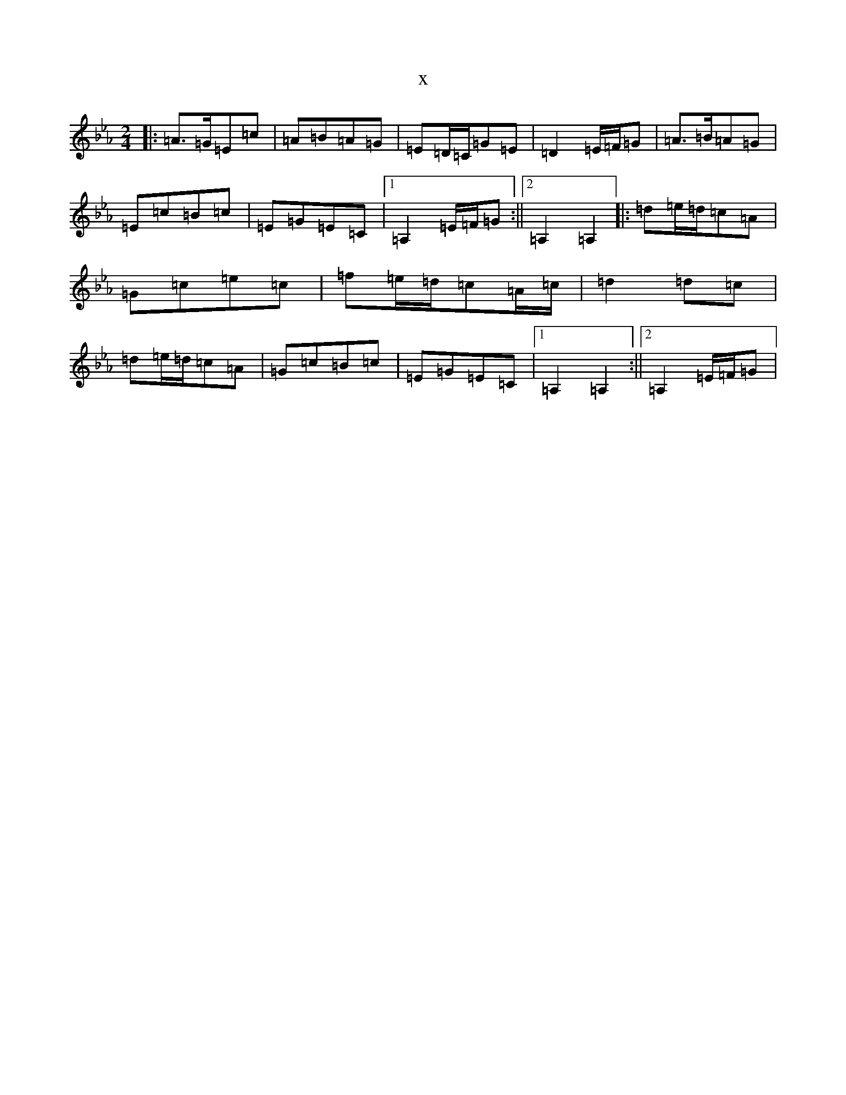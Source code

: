 X:11133
T:x
L:1/8
M:2/4
K: C minor
|:=A>=G=E=c|=A=B=A=G|=E=D/2=C/2=G=E|=D2=E/2=F/2=G|=A>=B=A=G|=E=c=B=c|=E=G=E=C|1=A,2=E/2=F/2=G:||2=A,2=A,2|:=d=e/2=d/2=c=A|=G=c=e=c|=f=e/2=d/2=c=A/2=c/2|=d2=d=c|=d=e/2=d/2=c=A|=G=c=B=c|=E=G=E=C|1=A,2=A,2:||2=A,2=E/2=F/2=G|